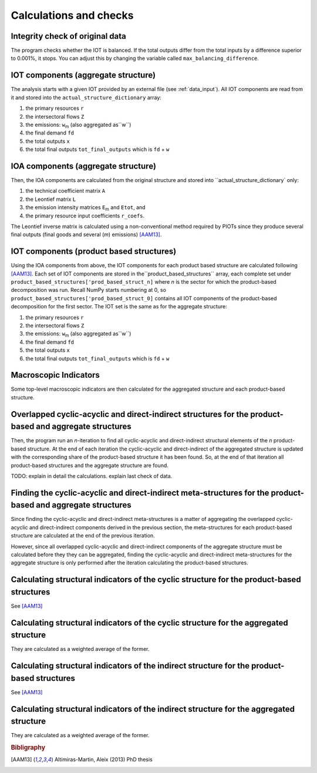 

.. _calculations:

=============================================================
Calculations and checks
=============================================================


Integrity check of original data
--------------------------------

The program checks whether the IOT is balanced.
If the total outputs differ from the total inputs by a difference superior to 0.001%, it stops. You can adjust this by changing the variable called ``max_balancing_difference``.


.. _iot_comp:

IOT components (aggregate structure)
----------------------------------------------------------

The analysis starts with a given IOT provided by an external file (see :ref:`data_input`). 
All IOT components are read from it and stored into the ``actual_structure_dictionary`` array:

#. the primary resources  ``r``
#. the intersectoral flows ``Z``
#. the emissions: ``w``:sub:`m` (also aggregated as``w``)
#. the final demand ``fd``
#. the total outputs ``x``
#. the total final outputs ``tot_final_outputs`` which is ``fd`` +  ``w``


.. _ioa_comp:

IOA components (aggregate structure)
----------------------------------------------------------

Then, the IOA components are calculated from the original structure and stored into ``actual_structure_dictionary` only:

#. the technical coefficient matrix  ``A``
#. the Leontief matrix ``L``
#. the emission intensity matrices ``E``:sub:`m` and ``Etot``, and
#. the primary resource input coefficients ``r_coefs``. 

The Leontief inverse matrix is calculated using a non-conventional 
method required by PIOTs since they produce several final outputs (final goods and several (*m*) emissions) [AAM13]_.



.. _prod_based_comp:

IOT components (product based structures)
-------------------------------------------

Using the IOA components from above, the IOT components for each product based structure are calculated following [AAM13]_.
Each set of IOT components are stored in  the``product_based_structures`` array, each complete set under ``product_based_structures['prod_based_struct_n]`` where *n* is the sector for which the product-based decomposition was run. Recall NumPy starts numbering at 0, so ``product_based_structures['prod_based_struct_0]`` contains all IOT components of the product-based decomposition for the first sector. The IOT set is the same as for the aggregate structure:

#. the primary resources  ``r``
#. the intersectoral flows ``Z``
#. the emissions: ``w``:sub:`m` (also aggregated as``w``)
#. the final demand ``fd``
#. the total outputs ``x``
#. the total final outputs ``tot_final_outputs`` which is ``fd`` +  ``w``


.. _macro_ind:

Macroscopic Indicators
----------------------

Some top-level macroscopic indicators are then calculated for the aggregated structure and each product-based structure.

.. _overl_str:

Overlapped cyclic-acyclic and direct-indirect structures for the product-based and aggregate structures
-------------------------------------------------------------------------------------------------------

Then, the program run an *n*-iteration to find all cyclic-acyclic and direct-indirect structural elements of the *n* product-based structure. 
At the end of each iteration the cyclic-acyclic and direct-indirect of the aggregated structure is updated with the corresponding share of the product-based structure it has been found. So, at the end of that iteration all product-based structures and the aggregate structure are found.

TODO: explain in detail the calculations.
explain last check of data.


.. _meta_str:

Finding the cyclic-acyclic and direct-indirect meta-structures for the product-based and aggregate structures
-------------------------------------------------------------------------------------------------------------

Since finding the cyclic-acyclic and direct-indirect meta-structures is a matter of aggregating the overlapped cyclic-acyclic and direct-indirect components derived in the previous section, the meta-structures for each product-based structure are calculated at the end of the previous iteration.

However, since all overlapped cyclic-acyclic and direct-indirect components of the aggregate structure must be calculated before they they can be aggregated, finding the cyclic-acyclic and direct-indirect meta-structures for the aggregate structure is only performed after the iteration calculating the product-based structures.

.. _cyc_indic:

Calculating structural indicators of the cyclic structure for the product-based structures
------------------------------------------------------------------------------------------

See [AAM13]_


Calculating structural indicators of the cyclic structure for the aggregated structure
------------------------------------------------------------------------------------------

They are calculated as a weighted average of the former.

.. _ind_indic:

Calculating structural indicators of the indirect structure for the product-based structures
------------------------------------------------------------------------------------------

See [AAM13]_


Calculating structural indicators of the indirect structure for the aggregated structure
------------------------------------------------------------------------------------------

They are calculated as a weighted average of the former.


.. rubric:: Bibligraphy

.. [AAM13] Altimiras-Martin, Aleix (2013) PhD  thesis 